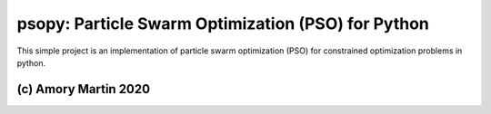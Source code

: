 psopy: Particle Swarm Optimization (PSO) for Python
========================

This simple project is an implementation of particle swarm optimization (PSO) for constrained optimization problems in python.

(c) Amory Martin 2020
---------------
